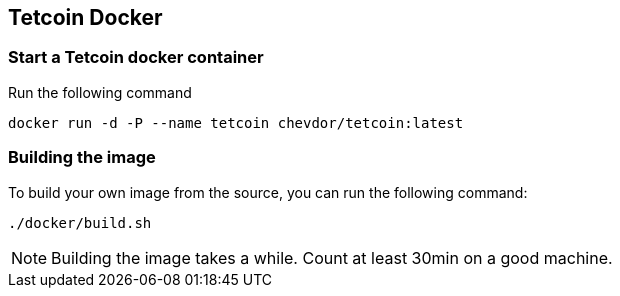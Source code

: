 
== Tetcoin Docker

=== Start a Tetcoin docker container

Run the following command

	docker run -d -P --name tetcoin chevdor/tetcoin:latest

=== Building the image

To build your own image from the source, you can run the following command:

	./docker/build.sh

NOTE: Building the image takes a while. Count at least 30min on a good machine.
